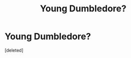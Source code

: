 #+TITLE: Young Dumbledore?

* Young Dumbledore?
:PROPERTIES:
:Score: 10
:DateUnix: 1401083445.0
:DateShort: 2014-May-26
:FlairText: Request
:END:
[deleted]

